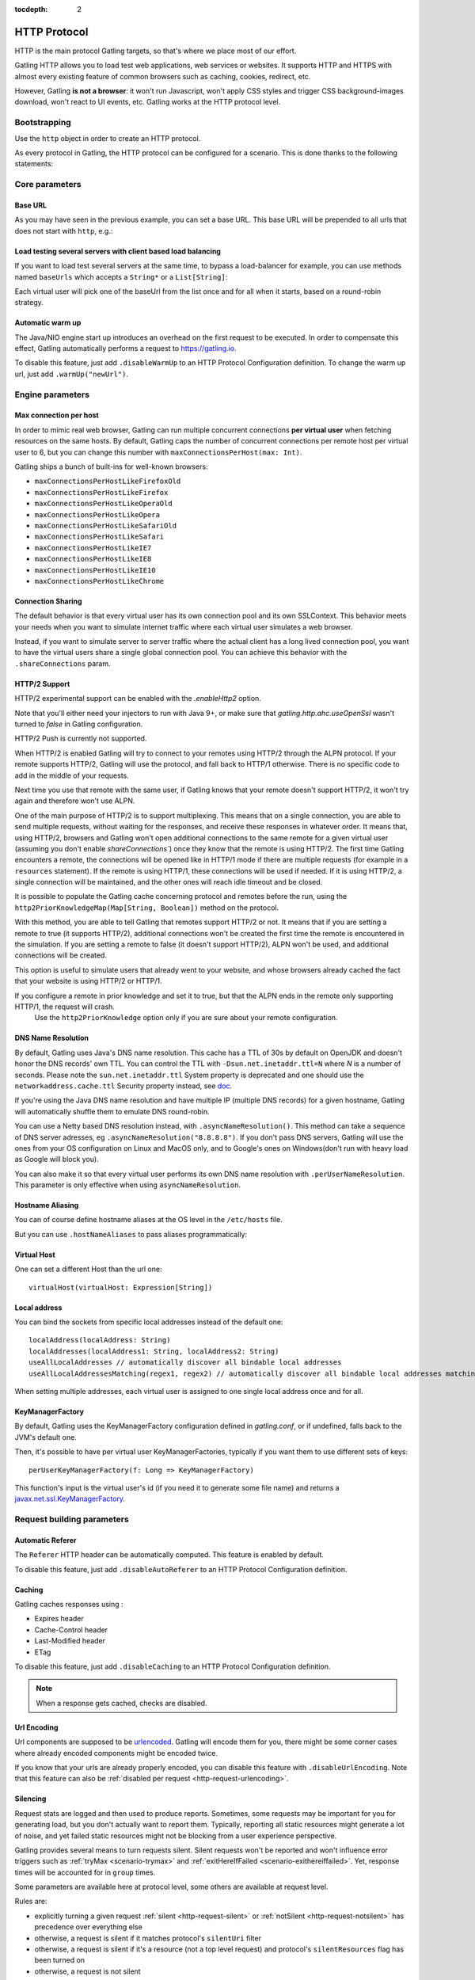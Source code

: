 :tocdepth: 2

.. _http-protocol:

#############
HTTP Protocol
#############

HTTP is the main protocol Gatling targets, so that's where we place most of our effort.

Gatling HTTP allows you to load test web applications, web services or websites.
It supports HTTP and HTTPS with almost every existing feature of common browsers such as caching, cookies, redirect, etc.

However, Gatling **is not a browser**: it won't run Javascript, won't apply CSS styles and trigger CSS background-images download, won't react to UI events, etc.
Gatling works at the HTTP protocol level.

Bootstrapping
=============

Use the ``http`` object in order to create an HTTP protocol.

As every protocol in Gatling, the HTTP protocol can be configured for a scenario.
This is done thanks to the following statements:

.. includecode:: code/HttpProtocolSample.scala#bootstrapping

Core parameters
===============

.. _http-protocol-base-url:

Base URL
--------

As you may have seen in the previous example, you can set a base URL.
This base URL will be prepended to all urls that does not start with ``http``, e.g.:

.. includecode:: code/HttpProtocolSample.scala#baseUrl

Load testing several servers with client based load balancing
-------------------------------------------------------------

If you want to load test several servers at the same time, to bypass a load-balancer for example, you can use methods named ``baseUrls`` which accepts a ``String*`` or a ``List[String]``:

.. includecode:: code/HttpProtocolSample.scala#baseUrls

Each virtual user will pick one of the baseUrl from the list once and for all when it starts, based on a round-robin strategy.

.. _http-protocol-warmup:

Automatic warm up
-----------------

The Java/NIO engine start up introduces an overhead on the first request to be executed.
In order to compensate this effect, Gatling automatically performs a request to https://gatling.io.

To disable this feature, just add ``.disableWarmUp`` to an HTTP Protocol Configuration definition.
To change the warm up url, just add ``.warmUp("newUrl")``.

.. includecode:: code/HttpProtocolSample.scala#warmUp

Engine parameters
=================

.. _http-protocol-max-connection:

Max connection per host
-----------------------

In order to mimic real web browser, Gatling can run multiple concurrent connections **per virtual user** when fetching resources on the same hosts.
By default, Gatling caps the number of concurrent connections per remote host per virtual user to 6, but you can change this number with ``maxConnectionsPerHost(max: Int)``.

Gatling ships a bunch of built-ins for well-known browsers:

* ``maxConnectionsPerHostLikeFirefoxOld``
* ``maxConnectionsPerHostLikeFirefox``
* ``maxConnectionsPerHostLikeOperaOld``
* ``maxConnectionsPerHostLikeOpera``
* ``maxConnectionsPerHostLikeSafariOld``
* ``maxConnectionsPerHostLikeSafari``
* ``maxConnectionsPerHostLikeIE7``
* ``maxConnectionsPerHostLikeIE8``
* ``maxConnectionsPerHostLikeIE10``
* ``maxConnectionsPerHostLikeChrome``

.. includecode:: code/HttpProtocolSample.scala#maxConnectionsPerHost

.. _http-protocol-connection-sharing:

Connection Sharing
------------------

The default behavior is that every virtual user has its own connection pool and its own SSLContext.
This behavior meets your needs when you want to simulate internet traffic where each virtual user simulates a web browser.

Instead, if you want to simulate server to server traffic where the actual client has a long lived connection pool, you want to have the virtual users share a single global connection pool.
You can achieve this behavior with the ``.shareConnections`` param.

.. _http-protocol-http2:

HTTP/2 Support
--------------

HTTP/2 experimental support can be enabled with the `.enableHttp2` option.

Note that you'll either need your injectors to run with Java 9+, or make sure that `gatling.http.ahc.useOpenSsl` wasn't turned to `false` in Gatling configuration.

.. includecode:: code/HttpProtocolSample.scala#enableHttp2

.. warning::
HTTP/2 Push is currently not supported.

When HTTP/2 is enabled Gatling will try to connect to your remotes using HTTP/2 through the ALPN protocol.
If your remote supports HTTP/2, Gatling will use the protocol, and fall back to HTTP/1 otherwise. There is no specific code to add in the middle of your requests.

Next time you use that remote with the same user, if Gatling knows that your remote doesn't support HTTP/2, it won't try again and therefore won't use ALPN.

One of the main purpose of HTTP/2 is to support multiplexing. This means that on a single connection, you are able to send multiple requests, without waiting for the responses,
and receive these responses in whatever order.
It means that, using HTTP/2, browsers and Gatling won't open additional connections to the same remote for a given virtual user (assuming you don't enable `shareConnections``) once they know that the remote is using HTTP/2.
The first time Gatling encounters a remote, the connections will be opened like in HTTP/1 mode if there are multiple requests (for example in a ``resources`` statement).
If the remote is using HTTP/1, these connections will be used if needed. If it is using HTTP/2, a single connection will be maintained, and the other ones will reach idle timeout and be closed.

It is possible to populate the Gatling cache concerning protocol and remotes before the run, using the ``http2PriorKnowledgeMap(Map[String, Boolean])`` method on the protocol.

.. includecode:: code/HttpProtocolSample.scala#http2PriorKnowledgeMap

With this method, you are able to tell Gatling that remotes support HTTP/2 or not.
It means that if you are setting a remote to true (it supports HTTP/2), additional connections won't be created the first time the remote is encountered in the simulation.
If you are setting a remote to false (it doesn't support HTTP/2), ALPN won't be used, and additional connections will be created.

This option is useful to simulate users that already went to your website, and whose browsers already cached the fact that your website is using HTTP/2 or HTTP/1.

.. warning::
If you configure a remote in prior knowledge and set it to true, but that the ALPN ends in the remote only supporting HTTP/1, the request will crash.
  Use the ``http2PriorKnowledge`` option only if you are sure about your remote configuration.

.. _http-protocol-dns:

DNS Name Resolution
-------------------

By default, Gatling uses Java's DNS name resolution. This cache has a TTL of 30s by default on OpenJDK and doesn't honor the DNS records' own TTL.
You can control the TTL with ``-Dsun.net.inetaddr.ttl=N`` where `N` is a number of seconds.
Please note the ``sun.net.inetaddr.ttl`` System property is deprecated and one should use the ``networkaddress.cache.ttl`` Security property instead, see `doc <https://docs.oracle.com/javase/8/docs/technotes/guides/net/properties.html>`_.

If you're using the Java DNS name resolution and have multiple IP (multiple DNS records) for a given hostname, Gatling will automatically shuffle them
to emulate DNS round-robin.

You can use a Netty based DNS resolution instead, with ``.asyncNameResolution()``.
This method can take a sequence of DNS server adresses, eg ``.asyncNameResolution("8.8.8.8")``.
If you don't pass DNS servers, Gatling will use the ones from your OS configuration on Linux and MacOS only,
and to Google's ones on Windows(don't run with heavy load as Google will block you).

You can also make it so that every virtual user performs its own DNS name resolution with ``.perUserNameResolution``.
This parameter is only effective when using ``asyncNameResolution``.

.. _http-protocol-hostname-aliasing:

Hostname Aliasing
-----------------

You can of course define hostname aliases at the OS level in the ``/etc/hosts`` file.

But you can use ``.hostNameAliases`` to pass aliases programmatically:

.. includecode:: code/HttpProtocolSample.scala#hostNameAliases

.. _http-protocol-virtual-host:

Virtual Host
------------

One can set a different Host than the url one::

  virtualHost(virtualHost: Expression[String])

.. _http-protocol-local-address:

Local address
-------------

You can bind the sockets from specific local addresses instead of the default one::

  localAddress(localAddress: String)
  localAddresses(localAddress1: String, localAddress2: String)
  useAllLocalAddresses // automatically discover all bindable local addresses
  useAllLocalAddressesMatching(regex1, regex2) // automatically discover all bindable local addresses matching one of the pattern parameters (String)

When setting multiple addresses, each virtual user is assigned to one single local address once and for all.

.. _http-protocol-kmf:

KeyManagerFactory
-----------------

By default, Gatling uses the KeyManagerFactory configuration defined in `gatling.conf`, or if undefined, falls back to the JVM's default one.

Then, it's possible to have per virtual user KeyManagerFactories, typically if you want them to use different sets of keys::

    perUserKeyManagerFactory(f: Long => KeyManagerFactory)

This function's input is the virtual user's id (if you need it to generate some file name) and returns a `javax.net.ssl.KeyManagerFactory <https://docs.oracle.com/javase/8/docs/api/javax/net/ssl/KeyManagerFactory.html>`_.

Request building parameters
===========================

.. _http-protocol-referer:

Automatic Referer
-----------------

The ``Referer`` HTTP header can be automatically computed.
This feature is enabled by default.

To disable this feature, just add ``.disableAutoReferer`` to an HTTP Protocol Configuration definition.

.. _http-protocol-caching:

Caching
-------

Gatling caches responses using :

* Expires header
* Cache-Control header
* Last-Modified header
* ETag

To disable this feature, just add ``.disableCaching`` to an HTTP Protocol Configuration definition.

.. note:: When a response gets cached, checks are disabled.

.. _http-protocol-urlencoding:

Url Encoding
------------

Url components are supposed to be `urlencoded <http://www.w3schools.com/tags/ref_urlencode.asp>`_.
Gatling will encode them for you, there might be some corner cases where already encoded components might be encoded twice.

If you know that your urls are already properly encoded, you can disable this feature with ``.disableUrlEncoding``.
Note that this feature can also be :ref:`disabled per request <http-request-urlencoding>`.

.. _http-protocol-silencing:

Silencing
---------

Request stats are logged and then used to produce reports.
Sometimes, some requests may be important for you for generating load, but you don't actually want to report them.
Typically, reporting all static resources might generate a lot of noise, and yet failed static resources might not be blocking from a user experience perspective.

Gatling provides several means to turn requests silent.
Silent requests won't be reported and won't influence error triggers such as :ref:`tryMax <scenario-trymax>` and :ref:`exitHereIfFailed <scenario-exithereiffailed>`.
Yet, response times will be accounted for in ``group`` times.

Some parameters are available here at protocol level, some others are available at request level.

Rules are:

* explicitly turning a given request :ref:`silent <http-request-silent>` or :ref:`notSilent <http-request-notsilent>` has precedence over everything else
* otherwise, a request is silent if it matches protocol's ``silentUri`` filter
* otherwise, a request is silent if it's a resource (not a top level request) and protocol's ``silentResources`` flag has been turned on
* otherwise, a request is not silent

.. _http-protocol-silentUri:

``silentUri`` lets you pass a regular expression that would disable logging for ALL matching requests:

.. includecode:: code/HttpProtocolSample.scala#silentUri

.. _http-protocol-silentResources:

``silentResources`` silences all resource requests, except the ones that were explicitly turned ``notSilent``.

.. _http-protocol-headers:

HTTP Headers
------------

Gatling lets you set some generic headers at the http protocol definition level with:

* ``header(name: String, value: Expression[String])``: set a single header.
* ``headers(headers: Map[String, String])``: set a bunch of headers.

e.g.:

.. includecode:: code/HttpProtocolSample.scala#headers

You have also the following built-ins for the more commons headers:

* ``acceptHeader(value: Expression[String])``: set ``Accept`` header.
* ``acceptCharsetHeader(value: Expression[String])``: set ``Accept-Charset`` header.
* ``acceptEncodingHeader(value: Expression[String])``: set ``Accept-Encoding`` header.
* ``acceptLanguageHeader(value: Expression[String])``: set ``Accept-Language`` header.
* ``authorizationHeader(value: Expression[String])``: set ``Authorization`` header.
* ``connectionHeader(value: Expression[String])``: set ``Connection`` header.
* ``contentTypeHeader(value: Expression[String])``: set ``Content-Type`` header.
* ``doNotTrackHeader(value: Expression[String])``: set ``DNT`` header.
* ``userAgentHeader(value: Expression[String])``: set ``User-Agent`` header.

.. _http-protocol-signature:

Signature Calculator
--------------------

You can set a function to sign a request once Gatling has built it, just before it's being sent over the wire:

``sign(calculator: Expression[SignatureCalculator])``

We also provide a built-in for OAuth1:

``signWithOAuth1(consumerKey: Expression[String], clientSharedSecret: Expression[String], token: Expression[String], tokenSecret: Expression[String])``

.. note:: For more details see the dedicated section :ref:`here <http-request-signature>`.

.. _http-protocol-auth:

Authentication
--------------

You can set the authentication methods at protocol level with these methods:

* ``basicAuth(username: Expression[String], password: Expression[String])``
* ``digestAuth(username: Expression[String], password: Expression[String])``

.. note:: For more details see the dedicated section :ref:`here <http-request-authentication>`.

Response handling parameters
============================

.. _http-protocol-redirect:

Follow redirects
----------------

By default Gatling automatically follow redirects in case of 301, 302, 303, 307 or 308 response status code, you can disable this behavior with ``.disableFollowRedirect``.

To avoid infinite redirection loops, Gatling sets a limit on the number of redirects.
The default value is 20. You can tune this limit with: ``.maxRedirects(max: Int)``

By default, Gatling will change the method to "GET" on 302 to conform to most user agents' behavior.
You can disable this behavior with ``.strict302Handling``.

.. _http-protocol-response-transformer:

Response Transformers
---------------------

Some people might want to process manually the response. Gatling protocol provides a hook for that need: ``transformResponse(responseTransformer: ResponseTransformer)``

.. note:: For more details see the dedicated section :ref:`here <http-response-transformer>`.

.. _http-protocol-check:

Checks
------

You can define checks at the http protocol definition level with: ``check(checks: HttpCheck*)``.
They will be apply on all the requests, however you can disable them for given request thanks to the ``ignoreProtocolChecks`` method.

.. note:: For more details see the dedicated section :ref:`here <http-check>`.

.. _http-protocol-infer:

Resource inferring
------------------

Gatling can fetch resources in parallel in order to emulate the behavior of a real web browser.

At the protocol level, you can use ``inferHtmlResources`` methods, so Gatling will automatically parse HTML to find embedded resources and load them asynchronously.

The supported resources are:

* ``<script>``
* ``<base>``
* ``<link>``
* ``<bgsound>``
* ``<frame>``
* ``<iframe>``
* ``<img>``
* ``<input>``
* ``<body>``
* ``<applet>``
* ``<embed>``
* ``<object>``
* import directives in HTML and @import CSS rule.

Other resources are not supported: css images, javascript triggered resources, conditional comments, etc.

You can also specify black/white list or custom filters to have a more fine grain control on resource fetching.
``WhiteList`` and ``BlackList`` take a sequence of pattern, eg ``Seq("http://www.google.com/.*", "http://www.github.com/.*")``, to include and exclude respectively.

* ``inferHtmlResources(white: WhiteList)``: fetch all resources matching a pattern in the white list.
* ``inferHtmlResources(white: WhiteList, black: BlackList)``: fetch all resources matching a pattern in the white list excepting those in the black list.
* ``inferHtmlResources(black: BlackList)``: fetch all resources excepting those matching a pattern in the black list.
* ``inferHtmlResources(black: BlackList, white: WhiteList)``: fetch all resources excepting those matching a pattern in the black list and not in the white list.
* ``inferHtmlResources(filters: Option[Filters])``

Finally, you can specify the strategy for naming those requests in the reports:

* ``nameInferredHtmlResourcesAfterUrlTail``(default): name requests after the resource's url tail (after last ``/``)
* ``nameInferredHtmlResourcesAfterPath``: name requests after the resource's path
* ``nameInferredHtmlResourcesAfterAbsoluteUrl``: name requests after the resource's absolute url
* ``nameInferredHtmlResourcesAfterRelativeUrl``: name requests after the resource's relative url
* ``nameInferredHtmlResourcesAfterLastPathElement``: name requests after the resource's last path element
* ``nameInferredHtmlResources(f: Uri => String)``: name requests with a custom strategy

.. _http-protocol-proxy:

Proxy parameters
----------------

You can tell Gatling to use a proxy to send the HTTP requests.
You can optionally set a different port for HTTPS and credentials:

.. includecode:: code/HttpProtocolSample.scala#proxy

You can also disable the use of proxy for a given list of hosts with ``noProxyFor(hosts: String*)``:

.. includecode:: code/HttpProtocolSample.scala#noProxyFor
